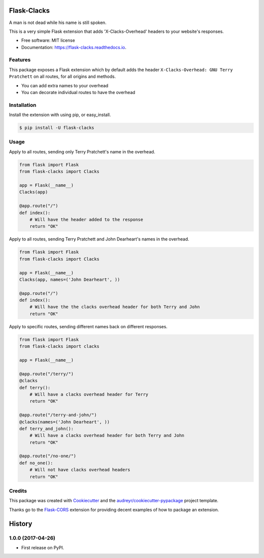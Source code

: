 ===============================
Flask-Clacks
===============================


.. image:: https://img.shields.io/pypi/v/flask-clacks.svg
        :target: https://pypi.python.org/pypi/flask-clacks

.. image:: https://img.shields.io/travis/WilliamMayor/flask-clacks.svg
        :target: https://travis-ci.org/WilliamMayor/flask-clacks

.. image:: https://readthedocs.org/projects/flask-clacks/badge/?version=latest
        :target: https://flask-clacks.readthedocs.io/en/latest/?badge=latest
        :alt: Documentation Status

.. image:: https://pyup.io/repos/github/WilliamMayor/flask-clacks/shield.svg
     :target: https://pyup.io/repos/github/WilliamMayor/flask-clacks/
     :alt: Updates


A man is not dead while his name is still spoken.

This is a very simple Flask extension that adds 'X-Clacks-Overhead' headers to
your website's responses.


* Free software: MIT license
* Documentation: https://flask-clacks.readthedocs.io.


Features
--------

This package exposes a Flask extension which by default adds the header
``X-Clacks-Overhead: GNU Terry Pratchett`` on all routes, for all origins and
methods.

* You can add extra names to your overhead
* You can decorate individual routes to have the overhead


Installation
------------

Install the extension with using pip, or easy\_install.

.. code:: console

    $ pip install -U flask-clacks

Usage
-----

Apply to all routes, sending only Terry Pratchett's name in the overhead.

.. code:: python

    from flask import Flask
    from flask-clacks import Clacks

    app = Flask(__name__)
    Clacks(app)

    @app.route("/")
    def index():
        # Will have the header added to the response
        return "OK"

Apply to all routes, sending Terry Pratchett and John Dearheart's names in the
overhead.

.. code:: python

    from flask import Flask
    from flask-clacks import Clacks

    app = Flask(__name__)
    Clacks(app, names=('John Dearheart', ))

    @app.route("/")
    def index():
        # Will have the the clacks overhead header for both Terry and John
        return "OK"


Apply to specific routes, sending different names back on different responses.

.. code:: python

    from flask import Flask
    from flask-clacks import clacks

    app = Flask(__name__)

    @app.route("/terry/")
    @clacks
    def terry():
        # Will have a clacks overhead header for Terry
        return "OK"

    @app.route("/terry-and-john/")
    @clacks(names=('John Dearheart', ))
    def terry_and_john():
        # Will have a clacks overhead header for both Terry and John
        return "OK"

    @app.route("/no-one/")
    def no_one():
        # Will not have clacks overhead headers
        return "OK"


Credits
---------

This package was created with Cookiecutter_ and the `audreyr/cookiecutter-pypackage`_ project template.

Thanks go to the `Flask-CORS`_ extension for providing decent examples of how to
package an extension.

.. _Cookiecutter: https://github.com/audreyr/cookiecutter
.. _`audreyr/cookiecutter-pypackage`: https://github.com/audreyr/cookiecutter-pypackage
.. _`Flask-CORS`: https://github.com/corydolphin/flask-cors


=======
History
=======

1.0.0 (2017-04-26)
------------------

* First release on PyPI.


